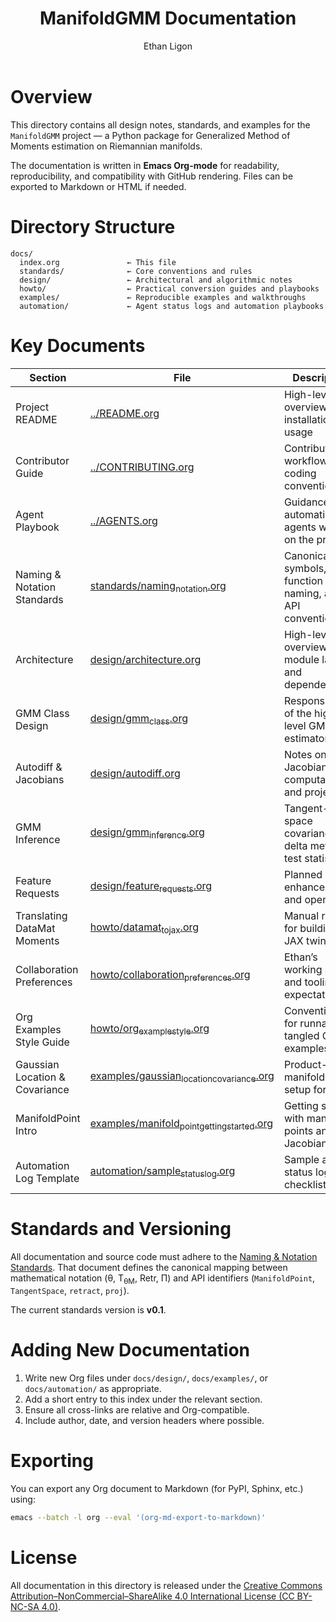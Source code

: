 #+TITLE: ManifoldGMM Documentation
#+AUTHOR: Ethan Ligon
#+OPTIONS: toc:nil num:nil

* Overview
This directory contains all design notes, standards, and examples for the
=ManifoldGMM= project — a Python package for Generalized Method of Moments
estimation on Riemannian manifolds.

The documentation is written in **Emacs Org-mode** for readability, reproducibility,
and compatibility with GitHub rendering.  Files can be exported to Markdown or HTML
if needed.

* Directory Structure
#+begin_example
docs/
  index.org               ← This file
  standards/              ← Core conventions and rules
  design/                 ← Architectural and algorithmic notes
  howto/                  ← Practical conversion guides and playbooks
  examples/               ← Reproducible examples and walkthroughs
  automation/             ← Agent status logs and automation playbooks
#+end_example

* Key Documents
| Section                        | File                                        | Description                                              |
|--------------------------------+---------------------------------------------+----------------------------------------------------------|
| Project README                 | [[file:../README.org][../README.org]]                                 | High-level overview, installation, usage                 |
| Contributor Guide              | [[file:../CONTRIBUTING.org][../CONTRIBUTING.org]]                       | Contribution workflow, coding conventions                |
| Agent Playbook                 | [[file:../AGENTS.org][../AGENTS.org]]                                 | Guidance for automation agents working on the project    |
| Naming & Notation Standards    | [[file:standards/naming_notation.org][standards/naming_notation.org]]               | Canonical symbols, function naming, and API conventions  |
| Architecture                   | [[file:design/architecture.org][design/architecture.org]]                     | High-level overview of module layout and dependencies    |
| GMM Class Design              | [[file:design/gmm_class.org][design/gmm_class.org]]                     | Responsibilities of the high-level GMM estimator         |
| Autodiff & Jacobians           | [[file:design/autodiff.org][design/autodiff.org]]                         | Notes on Jacobian computation and projections            |
| GMM Inference                  | [[file:design/gmm_inference.org][design/gmm_inference.org]]                    | Tangent-space covariance, delta method, test statistics  |
| Feature Requests               | [[file:design/feature_requests.org][design/feature_requests.org]]                 | Planned enhancements and open ideas                      |
| Translating DataMat Moments    | [[file:howto/datamat_to_jax.org][howto/datamat_to_jax.org]]                    | Manual recipe for building a JAX twin                    |
| Collaboration Preferences      | [[file:howto/collaboration_preferences.org][howto/collaboration_preferences.org]]      | Ethan’s working style and tooling expectations           |
| Org Examples Style Guide       | [[file:howto/org_example_style.org][howto/org_example_style.org]]                  | Conventions for runnable, tangled Org examples           |
| Gaussian Location & Covariance | [[file:examples/gaussian_location_covariance.org][examples/gaussian_location_covariance.org]]   | Product-manifold GMM setup for (μ, Σ)                    |
| ManifoldPoint Intro            | [[file:examples/manifold_point_getting_started.org][examples/manifold_point_getting_started.org]] | Getting started with manifold points and Jacobians       |
| Automation Log Template        | [[file:automation/sample_status_log.org][automation/sample_status_log.org]]            | Sample agent status log and checklist                    |

* Standards and Versioning
All documentation and source code must adhere to the
[[file:standards/naming_notation.org][Naming & Notation Standards]].
That document defines the canonical mapping between mathematical notation
(θ, T_θM, Retr, Π) and API identifiers (=ManifoldPoint=, =TangentSpace=, =retract=, =proj=).

The current standards version is *v0.1*.

* Adding New Documentation
1. Write new Org files under =docs/design/=, =docs/examples/=, or =docs/automation/= as appropriate.
2. Add a short entry to this index under the relevant section.
3. Ensure all cross-links are relative and Org-compatible.
4. Include author, date, and version headers where possible.

* Exporting
You can export any Org document to Markdown (for PyPI, Sphinx, etc.) using:
#+begin_src bash
emacs --batch -l org --eval '(org-md-export-to-markdown)'
#+end_src

* License
All documentation in this directory is released under the
[[file:../LICENSE.org][Creative Commons Attribution–NonCommercial–ShareAlike 4.0 International License (CC BY-NC-SA 4.0)]].
